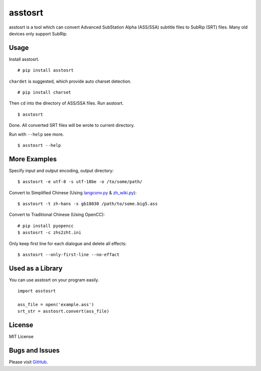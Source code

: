 asstosrt
===========


asstosrt is a tool which can convert Advanced SubStation Alpha (ASS/SSA) 
subtitle files to SubRip (SRT) files. Many old devices only support SubRip.


Usage
-----

Install asstosrt.

::

    # pip install asstosrt

``chardet`` is suggested, which provide auto charset detection.

::

    # pip install charset


Then ``cd`` into the directory of ASS/SSA files. Run asstosrt.
	
::

    $ asstosrt
	
Done. All converted SRT files will be wrote to current directory.

Run with ``--help`` see more.

::

    $ asstosrt --help


More Examples
-------------

Specify input and output encoding, output directory:

::

    $ asstosrt -e utf-8 -s utf-18be -o /to/some/path/


Convert to Simplified Chinese (Using `langconv.py <https://github.com/skydark/nstools/blob/master/zhtools/langconv.py>`__ & 
`zh_wiki.py <https://github.com/skydark/nstools/blob/master/zhtools/zh_wiki.py>`__):

::

    $ asstosrt -t zh-hans -s gb18030 /path/to/some.big5.ass


Convert to Traditional Chinese (Using OpenCC):

::

	# pip install pyopencc
	$ asstosrt -c zhs2zht.ini 


Only keep first line for each dialogue and delete all effects:

::

	$ asstosrt --only-first-line --no-effact


Used as a Library
-----------------

You can use asstosrt on your program easily.

::

    import asstosrt
	
    ass_file = open('example.ass')
    srt_str = asstosrt.convert(ass_file)
	

License
-------

MIT License

Bugs and Issues
---------------

Please visit `GitHub <https://github.com/sorz/asstosrt>`__.
